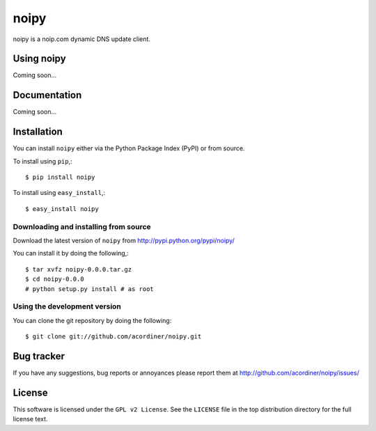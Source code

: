=====
noipy
=====

noipy is a noip.com dynamic DNS update client.

|pypi| |build| |deps|

Using noipy
===========

Coming soon...

Documentation
=============

Coming soon...

Installation
============

You can install ``noipy`` either via the Python Package Index (PyPI)
or from source.

To install using ``pip``,::

    $ pip install noipy

To install using ``easy_install``,::

    $ easy_install noipy

Downloading and installing from source
--------------------------------------

Download the latest version of ``noipy`` from
http://pypi.python.org/pypi/noipy/

You can install it by doing the following,::

    $ tar xvfz noipy-0.0.0.tar.gz
    $ cd noipy-0.0.0
    # python setup.py install # as root

Using the development version
-----------------------------

You can clone the git repository by doing the following::

    $ git clone git://github.com/acordiner/noipy.git

Bug tracker
===========

If you have any suggestions, bug reports or annoyances please report them
at http://github.com/acordiner/noipy/issues/

License
=======

This software is licensed under the ``GPL v2 License``. See the ``LICENSE``
file in the top distribution directory for the full license text.


.. |pypi| image:: https://img.shields.io/pypi/v/noipy.svg?style=flat-square&label=latest%20version
    :target: https://pypi.python.org/pypi/noipy
    :alt: Latest version released on PyPi

.. |build| image:: https://img.shields.io/travis/acordiner/noipy/master.svg?style=flat-square&label=unix%20build
    :target: http://travis-ci.org/acordiner/noipy
    :alt: Build status of the master branch

.. |deps| image:: https://img.shields.io/requires/github/acordiner/noipy/master.svg?style=flat-square&label=dependencies
    :target: https://requires.io/github/acordiner/csvquerytool/requirements/?branch=master
    :alt: Status of dependencies